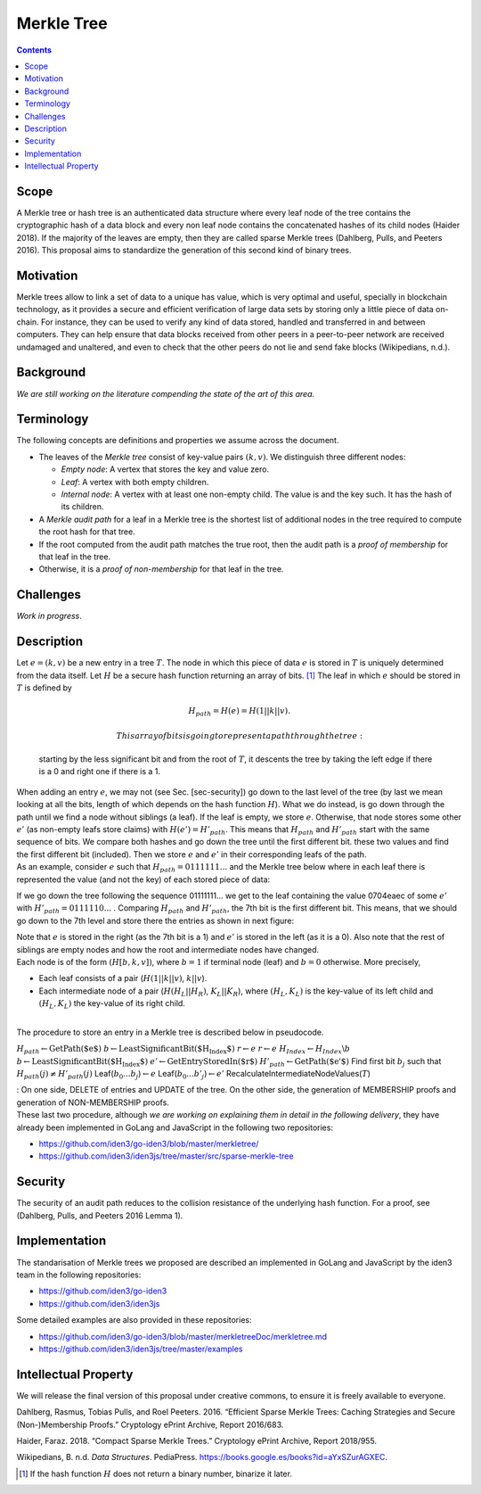 ===========
Merkle Tree
===========

.. contents::    :depth: 3

Scope
=====

A Merkle tree or hash tree is an authenticated data structure where
every leaf node of the tree contains the cryptographic hash of a data
block and every non leaf node contains the concatenated hashes of its
child nodes (Haider 2018). If the majority of the leaves are empty, then
they are called sparse Merkle trees (Dahlberg, Pulls, and Peeters 2016).
This proposal aims to standardize the generation of this second kind of
binary trees.

Motivation
==========

Merkle trees allow to link a set of data to a unique has value, which is
very optimal and useful, specially in blockchain technology, as it
provides a secure and efficient verification of large data sets by
storing only a little piece of data on-chain. For instance, they can be
used to verify any kind of data stored, handled and transferred in and
between computers. They can help ensure that data blocks received from
other peers in a peer-to-peer network are received undamaged and
unaltered, and even to check that the other peers do not lie and send
fake blocks (Wikipedians, n.d.).

Background
==========

*We are still working on the literature compending the state of the art
of this area.*

Terminology
===========

The following concepts are definitions and properties we assume across
the document.

-  The leaves of the *Merkle tree* consist of key-value pairs
   :math:`(k,v)`. We distinguish three different nodes:

   -  *Empty node*: A vertex that stores the key and value zero.

   -  *Leaf*: A vertex with both empty children.

   -  *Internal node*: A vertex with at least one non-empty child. The
      value is and the key such. It has the hash of its children.

-  A *Merkle audit path* for a leaf in a Merkle tree is the shortest
   list of additional nodes in the tree required to compute the root
   hash for that tree.

-  If the root computed from the audit path matches the true root, then
   the audit path is a *proof of membership* for that leaf in the tree.

-  Otherwise, it is a *proof of non-membership* for that leaf in the
   tree.

|image|

Challenges
==========

*Work in progress*.

Description
===========

| Let :math:`e=(k,v)` be a new entry in a tree :math:`T`. The node in
  which this piece of data :math:`e` is stored in :math:`T` is uniquely
  determined from the data itself. Let :math:`H` be a secure hash
  function returning an array of bits. [1]_ The leaf in which :math:`e`
  should be stored in :math:`T` is defined by

  .. math:: H_{path} = H(e) = H(1 || k || v).

   This array of bits is going to represent a path through the tree:
  starting by the less significant bit and from the root of :math:`T`,
  it descents the tree by taking the left edge if there is a 0 and right
  one if there is a 1.
| When adding an entry :math:`e`, we may not (see Sec. [sec-security])
  go down to the last level of the tree (by last we mean looking at all
  the bits, length of which depends on the hash function :math:`H`).
  What we do instead, is go down through the path until we find a node
  without siblings (a leaf). If the leaf is empty, we store :math:`e`.
  Otherwise, that node stores some other :math:`e'` (as non-empty leafs
  store claims) with :math:`H(e') = H'_{path}`. This means that
  :math:`H_{path}` and :math:`H'_{path}` start with the same sequence of
  bits. We compare both hashes and go down the tree until the first
  different bit. these two values and find the first different bit
  (included). Then we store :math:`e` and :math:`e'` in their
  corresponding leafs of the path.
| As an example, consider :math:`e` such that
  :math:`H_{path}=0111111...` and the Merkle tree below where in each
  leaf there is represented the value (and not the key) of each stored
  piece of data:

|image|

If we go down the tree following the sequence 01111111... we get to the
leaf containing the value 0704eaec of some :math:`e'` with
:math:`H'_{path}=0111110...` . Comparing :math:`H_{path}` and
:math:`H'_{path}`, the 7th bit is the first different bit. This means,
that we should go down to the 7th level and store there the entries as
shown in next figure:

|image|

| Note that :math:`e` is stored in the right (as the 7th bit is a 1) and
  :math:`e'` is stored in the left (as it is a 0). Also note that the
  rest of siblings are empty nodes and how the root and intermediate
  nodes have changed.
| Each node is of the form :math:`(H[b, k, v])`, where :math:`b = 1` if
  terminal node (leaf) and :math:`b = 0` otherwise. More precisely,

-  Each leaf consists of a pair (:math:`H(1 || k || v)`, :math:`k||v`).

-  Each intermediate node of a pair (:math:`H(H_L||H_R)`,
   :math:`K_L||K_R`), where :math:`(H_L,K_L)` is the key-value of its
   left child and :math:`(H_L,K_L)` the key-value of its right child.

| 
| The procedure to store an entry in a Merkle tree is described below in
  pseudocode.

:math:`H_{path} \gets \text{GetPath($e$)}`
:math:`b \gets \text{LeastSignificantBit($H_{Index}$)}`
:math:`r \gets e` :math:`r \gets e`
:math:`H_{Index} \gets H_{Index}\backslash{b}`
:math:`b \gets \text{LeastSignificantBit($H_{Index}$)}`
:math:`e' \gets \text{GetEntryStoredIn($r$)}`
:math:`H'_{path} \gets \text{GetPath($e'$)}` Find first bit :math:`b_j`
such that :math:`H_{path}(j) \not= H'_{path}(j)`
Leaf(\ :math:`b_0...b_j`)\ :math:`\gets e`
Leaf(\ :math:`b_0...b'_j`)\ :math:`\gets e'`
RecalculateIntermediateNodeValues(\ :math:`T`)

| : On one side, DELETE of entries and UPDATE of the tree. On the other
  side, the generation of MEMBERSHIP proofs and generation of
  NON-MEMBERSHIP proofs.
| These last two procedure, although *we are working on explaining them
  in detail in the following delivery*, they have already been
  implemented in GoLang and JavaScript in the following two
  repositories:

-  https://github.com/iden3/go-iden3/blob/master/merkletree/

-  https://github.com/iden3/iden3js/tree/master/src/sparse-merkle-tree

Security
========

The security of an audit path reduces to the collision resistance of the
underlying hash function. For a proof, see (Dahlberg, Pulls, and Peeters
2016 Lemma 1).

Implementation
==============

The standarisation of Merkle trees we proposed are described an
implemented in GoLang and JavaScript by the iden3 team in the following
repositories:

-  https://github.com/iden3/go-iden3

-  https://github.com/iden3/iden3js

Some detailed examples are also provided in these repositories:

-  https://github.com/iden3/go-iden3/blob/master/merkletreeDoc/merkletree.md

-  https://github.com/iden3/iden3js/tree/master/examples

Intellectual Property
=====================

We will release the final version of this proposal under creative
commons, to ensure it is freely available to everyone.

.. raw:: html

   <div id="refs" class="references">

.. raw:: html

   <div id="ref-security-mt">

Dahlberg, Rasmus, Tobias Pulls, and Roel Peeters. 2016. “Efficient
Sparse Merkle Trees: Caching Strategies and Secure (Non-)Membership
Proofs.” Cryptology ePrint Archive, Report 2016/683.

.. raw:: html

   </div>

.. raw:: html

   <div id="ref-compact">

Haider, Faraz. 2018. “Compact Sparse Merkle Trees.” Cryptology ePrint
Archive, Report 2018/955.

.. raw:: html

   </div>

.. raw:: html

   <div id="ref-wikipediansdata">

Wikipedians, B. n.d. *Data Structures*. PediaPress.
https://books.google.es/books?id=aYxSZurAGXEC.

.. raw:: html

   </div>

.. raw:: html

   </div>

.. [1]
   If the hash function :math:`H` does not return a binary number,
   binarize it later.

.. |image| image:: images/MT-pfs-h.png
.. |image| image:: images/ex-MT-5.png
.. |image| image:: images/ex-MT-6.png

